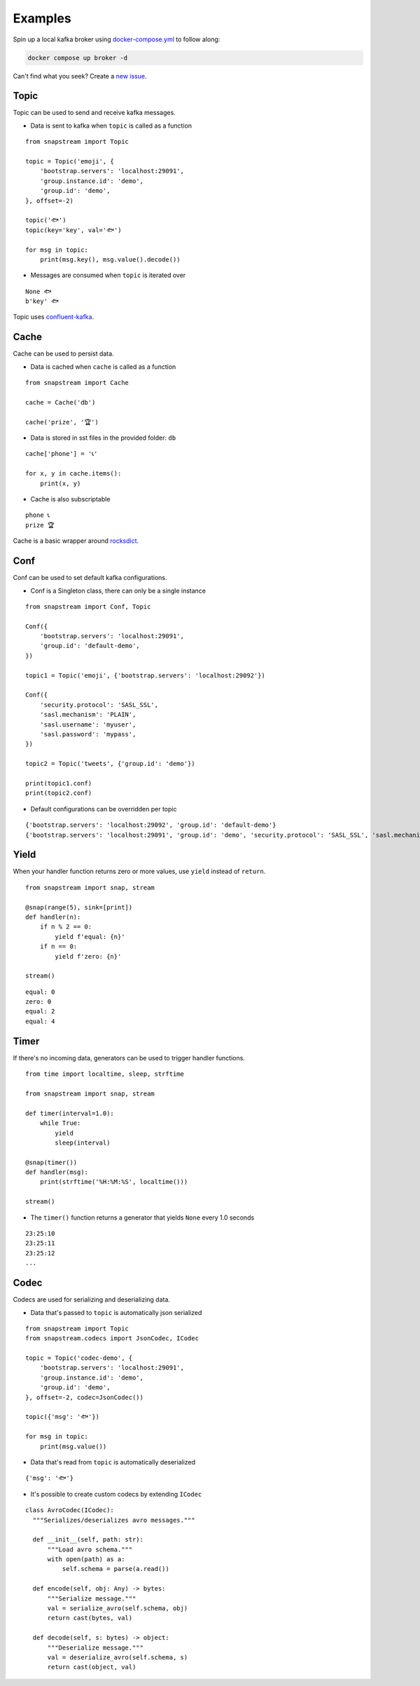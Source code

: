.. _examples:

Examples
============

Spin up a local kafka broker using `docker-compose.yml <https://github.com/Menziess/snapstream/blob/master/docker-compose.yml>`_ to follow along:

.. code-block:: bash

  docker compose up broker -d

Can't find what you seek? Create a `new issue <https://github.com/Menziess/snapstream/issues/new>`_.

Topic
-----

Topic can be used to send and receive kafka messages.

- Data is sent to kafka when ``topic`` is called as a function

::

  from snapstream import Topic

  topic = Topic('emoji', {
      'bootstrap.servers': 'localhost:29091',
      'group.instance.id': 'demo',
      'group.id': 'demo',
  }, offset=-2)

  topic('🐟')
  topic(key='key', val='🐟')

  for msg in topic:
      print(msg.key(), msg.value().decode())

- Messages are consumed when ``topic`` is iterated over

::

  None 🐟
  b'key' 🐟

Topic uses `confluent-kafka <https://docs.confluent.io/kafka-clients/python/current/overview.html>`_.

Cache
-----

Cache can be used to persist data.

- Data is cached when ``cache`` is called as a function

::

  from snapstream import Cache

  cache = Cache('db')

  cache('prize', '🏆')

- Data is stored in sst files in the provided folder: ``db``

::

  cache['phone'] = '📞'

  for x, y in cache.items():
      print(x, y)

- Cache is also subscriptable

::

  phone 📞
  prize 🏆

Cache is a basic wrapper around `rocksdict <https://congyuwang.github.io/RocksDict/rocksdict.html>`_.

Conf
----

Conf can be used to set default kafka configurations.

- Conf is a Singleton class, there can only be a single instance

::

  from snapstream import Conf, Topic

  Conf({
      'bootstrap.servers': 'localhost:29091',
      'group.id': 'default-demo',
  })

  topic1 = Topic('emoji', {'bootstrap.servers': 'localhost:29092'})

  Conf({
      'security.protocol': 'SASL_SSL',
      'sasl.mechanism': 'PLAIN',
      'sasl.username': 'myuser',
      'sasl.password': 'mypass',
  })

  topic2 = Topic('tweets', {'group.id': 'demo'})

  print(topic1.conf)
  print(topic2.conf)

- Default configurations can be overridden per topic

::

  {'bootstrap.servers': 'localhost:29092', 'group.id': 'default-demo'}
  {'bootstrap.servers': 'localhost:29091', 'group.id': 'demo', 'security.protocol': 'SASL_SSL', 'sasl.mechanism': 'PLAIN', 'sasl.username': 'myuser', 'sasl.password': 'mypass'}

Yield
----------------------

When your handler function returns zero or more values, use ``yield`` instead of ``return``.

::

  from snapstream import snap, stream

  @snap(range(5), sink=[print])
  def handler(n):
      if n % 2 == 0:
          yield f'equal: {n}'
      if n == 0:
          yield f'zero: {n}'

  stream()

::

  equal: 0
  zero: 0
  equal: 2
  equal: 4

Timer
------------------

If there's no incoming data, generators can be used to trigger handler functions.

::

  from time import localtime, sleep, strftime

  from snapstream import snap, stream

  def timer(interval=1.0):
      while True:
          yield
          sleep(interval)

  @snap(timer())
  def handler(msg):
      print(strftime('%H:%M:%S', localtime()))

  stream()

- The ``timer()`` function returns a generator that yields ``None`` every 1.0 seconds

::

  23:25:10
  23:25:11
  23:25:12
  ...

Codec
-----

Codecs are used for serializing and deserializing data.

- Data that's passed to ``topic`` is automatically json serialized

::

  from snapstream import Topic
  from snapstream.codecs import JsonCodec, ICodec

  topic = Topic('codec-demo', {
      'bootstrap.servers': 'localhost:29091',
      'group.instance.id': 'demo',
      'group.id': 'demo',
  }, offset=-2, codec=JsonCodec())

  topic({'msg': '🐟'})

  for msg in topic:
      print(msg.value())

- Data that's read from ``topic`` is automatically deserialized

::

  {'msg': '🐟'}

- It's possible to create custom codecs by extending ``ICodec``

::

  class AvroCodec(ICodec):
    """Serializes/deserializes avro messages."""

    def __init__(self, path: str):
        """Load avro schema."""
        with open(path) as a:
            self.schema = parse(a.read())

    def encode(self, obj: Any) -> bytes:
        """Serialize message."""
        val = serialize_avro(self.schema, obj)
        return cast(bytes, val)

    def decode(self, s: bytes) -> object:
        """Deserialize message."""
        val = deserialize_avro(self.schema, s)
        return cast(object, val)
